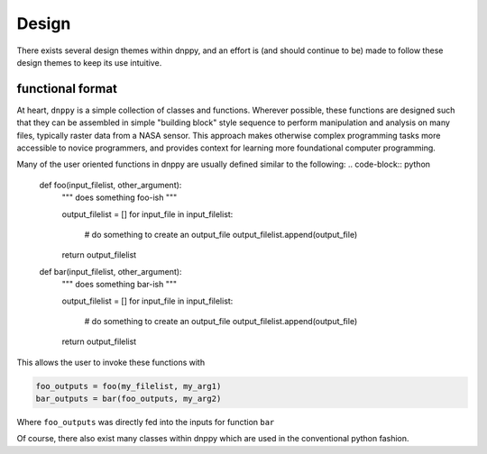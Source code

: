 ======
Design
======

There exists several design themes within dnppy, and an effort is (and should continue to be) made to follow these design themes to keep its use intuitive.

-----------------
functional format
-----------------

At heart, ``dnppy`` is a simple collection of classes and functions. Wherever possible, these functions are designed such that they can be assembled in simple "building block" style sequence to perform manipulation and analysis on many files, typically raster data from a NASA sensor. This approach makes otherwise complex programming tasks more accessible to novice programmers, and provides context for learning more foundational computer programming.

Many of the user oriented functions in dnppy are usually defined similar to the following:
.. code-block:: python

    def foo(input_filelist, other_argument):
        """ does something foo-ish """

        output_filelist = []
        for input_file in input_filelist:
            # do something to create an output_file
            output_filelist.append(output_file)

        return output_filelist


    def bar(input_filelist, other_argument):
        """ does something bar-ish """

        output_filelist = []
        for input_file in input_filelist:
            # do something to create an output_file
            output_filelist.append(output_file)

        return output_filelist

This allows the user to invoke these functions with

.. code-block:: python

    foo_outputs = foo(my_filelist, my_arg1)
    bar_outputs = bar(foo_outputs, my_arg2)

Where ``foo_outputs`` was directly fed into the inputs for function ``bar``

Of course, there also exist many classes within dnppy which are used in the conventional python fashion.

